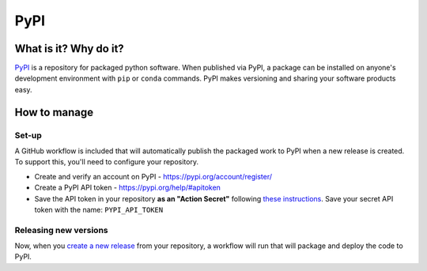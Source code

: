 PyPI
===============================================================================

What is it? Why do it?
-------------------------------------------------------------------------------

`PyPI <https://pypi.org/>`_ is a repository for packaged python software. When 
published via PyPI, a package can be installed on anyone's development environment
with ``pip`` or ``conda`` commands. 
PyPI makes versioning and sharing your software products easy.


How to manage
-------------------------------------------------------------------------------

Set-up
^^^^^^^^^^^^^^^^^^^^^^^^^^^^^^^^^^^^^^^^^^^^^^^^^^^^^^^^^^^^^^^^^^^^^^^^^^^^^^^

A GitHub workflow is included that will automatically publish the packaged work 
to PyPI when a new release is created. 
To support this, you'll need to configure your repository.

* Create and verify an account on PyPI - https://pypi.org/account/register/
* Create a PyPI API token - https://pypi.org/help/#apitoken
* Save the API token in your repository **as an "Action Secret"** following
  `these instructions <https://docs.github.com/en/codespaces/managing-codespaces-for-your-organization/managing-encrypted-secrets-for-your-repository-and-organization-for-github-codespaces#adding-secrets-for-a-repository>`_. 
  Save your secret API token with the name: ``PYPI_API_TOKEN``


Releasing new versions
^^^^^^^^^^^^^^^^^^^^^^^^^^^^^^^^^^^^^^^^^^^^^^^^^^^^^^^^^^^^^^^^^^^^^^^^^^^^^^^

Now, when you 
`create a new release <https://docs.github.com/en/repositories/releasing-projects-on-github/managing-releases-in-a-repository#creating-a-release>`_ 
from your repository, a workflow will run that will package and deploy the code to PyPI.